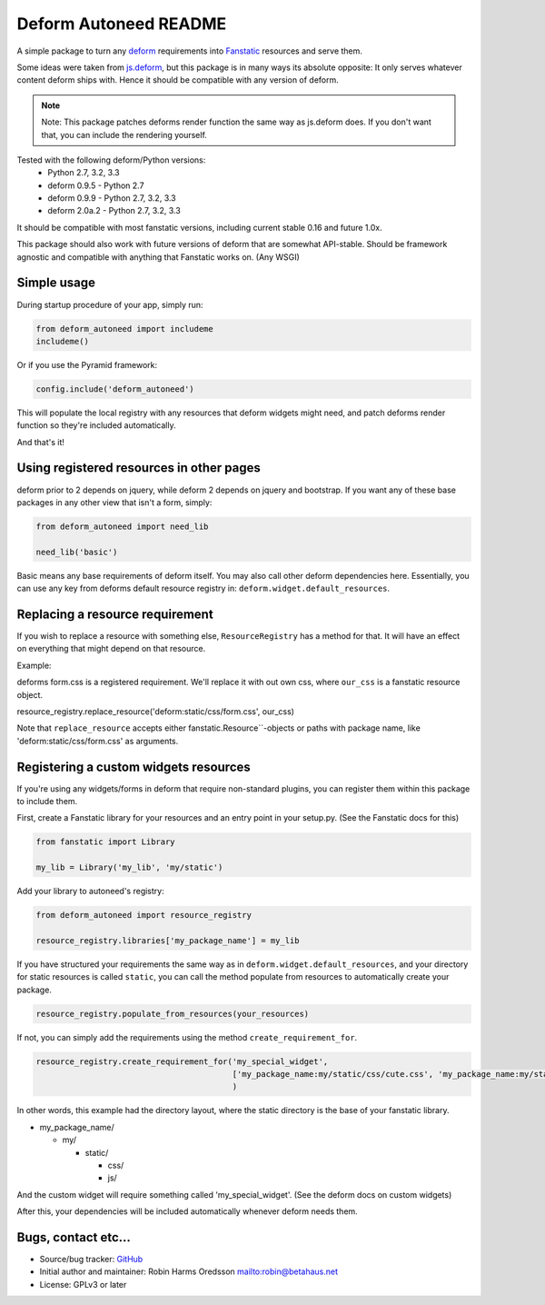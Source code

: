 Deform Autoneed README
======================

A simple package to turn any `deform <http://docs.pylonsproject.org/projects/deform>`_
requirements into `Fanstatic <http::/fanstatic.org>`_ resources and serve them.

Some ideas were taken from `js.deform <https://pypi.python.org/pypi/js.deform>`_,
but this package is in many ways its absolute opposite: It only serves whatever content
deform ships with. Hence it should be compatible with any version of deform.

.. note::

    Note: This package patches deforms render function the same way as js.deform does.
    If you don't want that, you can include the rendering yourself.

.. image:: https://travis-ci.org/robinharms/deform_autoneed.svg?branch=master
    :target: https://travis-ci.org/robinharms/deform_autoneed

Tested with the following deform/Python versions:
 - Python 2.7, 3.2, 3.3
 - deform 0.9.5 - Python 2.7
 - deform 0.9.9 - Python 2.7, 3.2, 3.3
 - deform 2.0a.2 - Python 2.7, 3.2, 3.3

It should be compatible with most fanstatic versions,
including current stable 0.16 and future 1.0x.

This package should also work with future versions of deform that are somewhat API-stable.
Should be framework agnostic and compatible with anything that Fanstatic works on. (Any WSGI)


Simple usage
------------

During startup procedure of your app, simply run:

.. code-block:: python

    from deform_autoneed import includeme
    includeme()

Or if you use the Pyramid framework:

.. code-block:: python

    config.include('deform_autoneed')

This will populate the local registry with any resources that deform widgets might need,
and patch deforms render function so they're included automatically.

And that's it!


Using registered resources in other pages
-----------------------------------------

deform prior to 2 depends on jquery, while deform 2 depends on jquery and bootstrap.
If you want any of these base packages in any other view that isn't a form, simply:

.. code-block:: python

    from deform_autoneed import need_lib
    
    need_lib('basic')

Basic means any base requirements of deform itself. You may also call other deform dependencies here.
Essentially, you can use any key from deforms default resource registry in: ``deform.widget.default_resources``.


Replacing a resource requirement
--------------------------------

If you wish to replace a resource with something else, ``ResourceRegistry``
has a method for that. It will have an effect on everything that might
depend on that resource.

Example:

deforms form.css is a registered requirement. We'll replace it with out own css,
where ``our_css`` is a fanstatic resource object.

resource_registry.replace_resource('deform:static/css/form.css', our_css)

Note that ``replace_resource`` accepts either fanstatic.Resource``-objects
or paths with package name, like 'deform:static/css/form.css' as arguments.


Registering a custom widgets resources
--------------------------------------

If you're using any widgets/forms in deform that require non-standard plugins,
you can register them within this package to include them.

First, create a Fanstatic library for your resources and an entry point in your setup.py.
(See the Fanstatic docs for this)

.. code-block:: python

    from fanstatic import Library
    
    my_lib = Library('my_lib', 'my/static')

Add your library to autoneed's registry:

.. code-block:: python

    from deform_autoneed import resource_registry
    
    resource_registry.libraries['my_package_name'] = my_lib

If you have structured your requirements the same way as in ``deform.widget.default_resources``,
and your directory for static resources is called ``static``,
you can call the method populate from resources to automatically create your package.

.. code-block:: python

    resource_registry.populate_from_resources(your_resources)

If not, you can simply add the requirements using the method ``create_requirement_for``.

.. code-block:: python

    resource_registry.create_requirement_for('my_special_widget',
                                             ['my_package_name:my/static/css/cute.css', 'my_package_name:my/static/js/annoying.js'],
                                             )

In other words, this example had the directory layout, where the static directory
is the base of your fanstatic library.

* my_package_name/

  * my/

    * static/

      * css/
      * js/

And the custom widget will require something called 'my_special_widget'.
(See the deform docs on custom widgets)

After this, your dependencies will be included automatically whenever deform needs them.


Bugs, contact etc...
--------------------

* Source/bug tracker: `GitHub <https://github.com/robinharms/deform_autoneed>`_
* Initial author and maintainer: Robin Harms Oredsson `<robin@betahaus.net>`_
* License: GPLv3 or later

